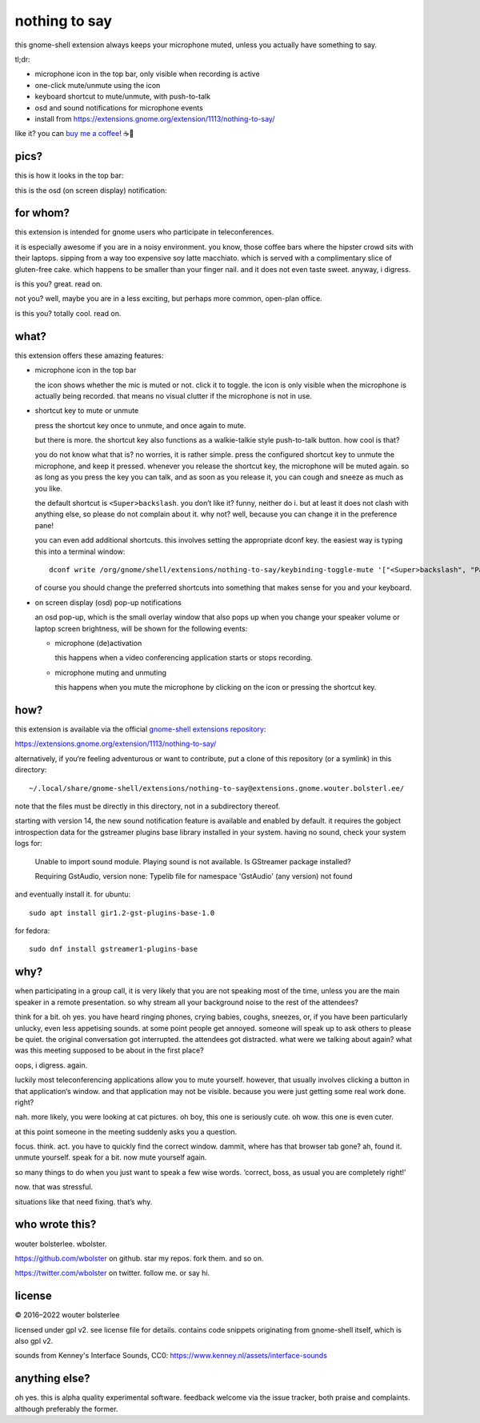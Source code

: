 ==============
nothing to say
==============

this gnome-shell extension always keeps your microphone muted, unless
you actually have something to say.

tl;dr:

* microphone icon in the top bar, only visible when recording is active
* one-click mute/unmute using the icon
* keyboard shortcut to mute/unmute, with push-to-talk
* osd and sound notifications for microphone events
* install from https://extensions.gnome.org/extension/1113/nothing-to-say/

like it? you can `buy me a coffee <https://www.buymeacoffee.com/wbolster>`_! ☕🙏


pics?
=====

this is how it looks in the top bar:

.. image:: /screenshot-top-bar.png?raw=true
   :alt: top bar screenshot
   :align: center

this is the osd (on screen display) notification:

.. image:: /screenshot-osd.png?raw=true
   :alt: osd screenshot
   :align: center


for whom?
=========

this extension is intended for gnome users who participate in
teleconferences.

it is especially awesome if you are in a noisy environment. you know,
those coffee bars where the hipster crowd sits with their laptops.
sipping from a way too expensive soy latte macchiato. which is served
with a complimentary slice of gluten-free cake. which happens to be
smaller than your finger nail. and it does not even taste sweet.
anyway, i digress.

is this you? great. read on.

not you? well, maybe you are in a less exciting, but perhaps more
common, open-plan office.

is this you? totally cool. read on.


what?
=====

this extension offers these amazing features:

* microphone icon in the top bar

  the icon shows whether the mic is muted or not. click it to toggle.
  the icon is only visible when the microphone is actually being
  recorded. that means no visual clutter if the microphone is not in
  use.

* shortcut key to mute or unmute

  press the shortcut key once to unmute, and once again to mute.

  but there is more. the shortcut key also functions as a
  walkie-talkie style push-to-talk button. how cool is that?

  you do not know what that is? no worries, it is rather simple. press
  the configured shortcut key to unmute the microphone, and keep it
  pressed. whenever you release the shortcut key, the microphone will
  be muted again. so as long as you press the key you can talk, and as
  soon as you release it, you can cough and sneeze as much as you
  like.

  the default shortcut is ``<Super>backslash``. you don’t like it?
  funny, neither do i. but at least it does not clash with anything
  else, so please do not complain about it. why not? well, because you
  can change it in the preference pane!

  you can even add additional shortcuts. this involves setting the
  appropriate dconf key. the easiest way is typing this into a
  terminal window::

    dconf write /org/gnome/shell/extensions/nothing-to-say/keybinding-toggle-mute '["<Super>backslash", "Pause"]'

  of course you should change the preferred shortcuts into something
  that makes sense for you and your keyboard.

* on screen display (osd) pop-up notifications

  an osd pop-up, which is the small overlay window that also pops up
  when you change your speaker volume or laptop screen brightness,
  will be shown for the following events:

  * microphone (de)activation

    this happens when a video conferencing application starts or stops
    recording.

  * microphone muting and unmuting

    this happens when you mute the microphone by clicking on the icon
    or pressing the shortcut key.


how?
====

this extension is available via the official `gnome-shell extensions
repository <https://extensions.gnome.org/>`_:

https://extensions.gnome.org/extension/1113/nothing-to-say/

alternatively, if you‘re feeling adventurous or want to contribute,
put a clone of this repository (or a symlink) in this directory::

  ~/.local/share/gnome-shell/extensions/nothing-to-say@extensions.gnome.wouter.bolsterl.ee/

note that the files must be directly in this directory, not in a
subdirectory thereof.

starting with version 14, the new sound notification feature is available and enabled by default.
it requires the gobject introspection data for the gstreamer plugins base library installed in your system.
having no sound, check your system logs for:

  Unable to import sound module. Playing sound is not available. Is GStreamer package installed?

  Requiring GstAudio, version none: Typelib file for namespace 'GstAudio' (any version) not found

and eventually install it. for ubuntu::

  sudo apt install gir1.2-gst-plugins-base-1.0

for fedora::

  sudo dnf install gstreamer1-plugins-base

why?
====

when participating in a group call, it is very likely that you are not
speaking most of the time, unless you are the main speaker in a remote
presentation. so why stream all your background noise to the rest of
the attendees?

think for a bit. oh yes. you have heard ringing phones, crying babies,
coughs, sneezes, or, if you have been particularly unlucky, even less
appetising sounds. at some point people get annoyed. someone will
speak up to ask others to please be quiet. the original conversation
got interrupted. the attendees got distracted. what were we talking
about again? what was this meeting supposed to be about in the first
place?

oops, i digress. again.

luckily most teleconferencing applications allow you to mute yourself.
however, that usually involves clicking a button in that application‘s
window. and that application may not be visible. because you were just
getting some real work done. right?

nah. more likely, you were looking at cat pictures. oh boy, this one
is seriously cute. oh wow. this one is even cuter.

at this point someone in the meeting suddenly asks you a question.

focus. think. act. you have to quickly find the correct window.
dammit, where has that browser tab gone? ah, found it. unmute
yourself. speak for a bit. now mute yourself again.

so many things to do when you just want to speak a few wise words.
‘correct, boss, as usual you are completely right!’

now. that was stressful.

situations like that need fixing. that’s why.


who wrote this?
===============

wouter bolsterlee. wbolster.

https://github.com/wbolster on github. star my repos. fork them. and so on.

https://twitter.com/wbolster on twitter. follow me. or say hi.


license
=======

© 2016–2022 wouter bolsterlee

licensed under gpl v2. see license file for details. contains code snippets originating from gnome-shell itself, which is also gpl v2.

sounds from Kenney's Interface Sounds, CC0:
https://www.kenney.nl/assets/interface-sounds

anything else?
==============

oh yes. this is alpha quality experimental software. feedback welcome
via the issue tracker, both praise and complaints. although preferably
the former.
